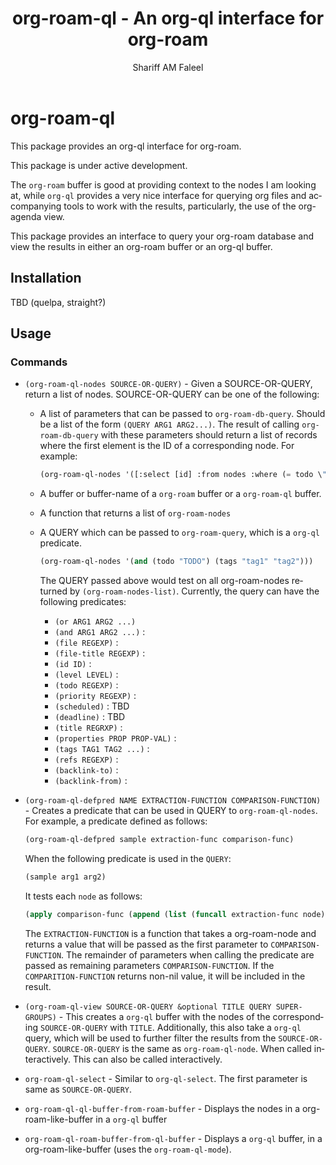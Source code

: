 #+title: org-roam-ql - An org-ql interface for org-roam
#+author: Shariff AM Faleel
#+language: en

* org-roam-ql

This package provides an org-ql interface for org-roam.

This package is under active development.

The ~org-roam~ buffer is good at providing context to the nodes I am looking at, while ~org-ql~ provides a very nice interface for querying org files and accompanying tools to work with the results, particularly, the use of the org-agenda view.

This package provides an interface to query your org-roam database and view the results in either an org-roam buffer or an org-ql buffer.

** Installation
TBD (quelpa, straight?)

** Usage
*** Commands

- ~(org-roam-ql-nodes SOURCE-OR-QUERY)~ - Given a SOURCE-OR-QUERY, return a list of nodes. SOURCE-OR-QUERY can be one of the following:
  - A list of parameters that can be passed to ~org-roam-db-query~. Should be a list of the form ~(QUERY ARG1 ARG2...)~. The result of calling ~org-roam-db-query~ with these parameters should return a list of records where the first element is the ID of a corresponding node. For example:
  #+begin_src emacs-lisp
  (org-roam-ql-nodes '([:select [id] :from nodes :where (= todo \"TODO\")]))
  #+end_src
  - A buffer or buffer-name of a ~org-roam~ buffer or a ~org-roam-ql~ buffer.
  - A function that returns a list of ~org-roam-nodes~
  - A QUERY which can be passed to ~org-roam-query~, which is a ~org-ql~ predicate.
    #+begin_src emacs-lisp
    (org-roam-ql-nodes '(and (todo "TODO") (tags "tag1" "tag2")))
    #+end_src
    The QUERY passed above would test on all org-roam-nodes returned by ~(org-roam-nodes-list)~.
    Currently, the query can have the following predicates:
      - ~(or ARG1 ARG2 ...)~ 
      - ~(and ARG1 ARG2 ...)~ :
      - ~(file REGEXP)~ : 
      - ~(file-title REGEXP)~ :
      - ~(id ID)~ :
      - ~(level LEVEL)~ :
      - ~(todo REGEXP)~ :
      - ~(priority REGEXP)~ :
      - ~(scheduled)~ : TBD
      - ~(deadline)~ : TBD
      - ~(title REGRXP)~ :
      - ~(properties PROP PROP-VAL)~ : 
      - ~(tags TAG1 TAG2 ...)~ :
      - ~(refs REGEXP)~ :
      - ~(backlink-to)~ :
      - ~(backlink-from)~ :
- ~(org-roam-ql-defpred NAME EXTRACTION-FUNCTION COMPARISON-FUNCTION)~ - Creates a predicate that can be used in QUERY to ~org-roam-ql-nodes~. For example, a predicate defined as follows:
  #+begin_src emacs-lisp
  (org-roam-ql-defpred sample extraction-func comparison-func)
  #+end_src

  When the following predicate is used in the ~QUERY~:
  #+begin_src emacs-lisp
  (sample arg1 arg2)
  #+end_src

  It tests each ~node~ as follows:
  #+begin_src emacs-lisp
  (apply comparison-func (append (list (funcall extraction-func node)) arg1 arg2))
  #+end_src

  The ~EXTRACTION-FUNCTION~ is a function that takes a org-roam-node and returns a value that will be passed as the first parameter to ~COMPARISON-FUNCTION~. The   remainder of parameters when calling the predicate are passed as remaining parameters ~COMPARISON-FUNCTION~. If the ~COMPARITION-FUNCTION~ returns non-nil value, it will be included in the result. 
- ~(org-roam-ql-view SOURCE-OR-QUERY &optional TITLE QUERY SUPER-GROUPS)~ - This creates a ~org-ql~ buffer with the nodes of the corresponding ~SOURCE-OR-QUERY~ with ~TITLE~. Additionally, this also take a ~org-ql~ query, which will be used to further filter the results from the ~SOURCE-OR-QUERY~. ~SOURCE-OR-QUERY~ is the same as ~org-roam-ql-node~. When called interactively. This can also be called interactively. 
- ~org-roam-ql-select~ - Similar to ~org-ql-select~. The first parameter is same as ~SOURCE-OR-QUERY~.
- ~org-roam-ql-ql-buffer-from-roam-buffer~ - Displays the nodes in a org-roam-like-buffer in a ~org-ql~ buffer
- ~org-roam-ql-roam-buffer-from-ql-buffer~ - Displays a ~org-ql~ buffer, in a org-roam-like-buffer (uses the ~org-roam-ql-mode~).
